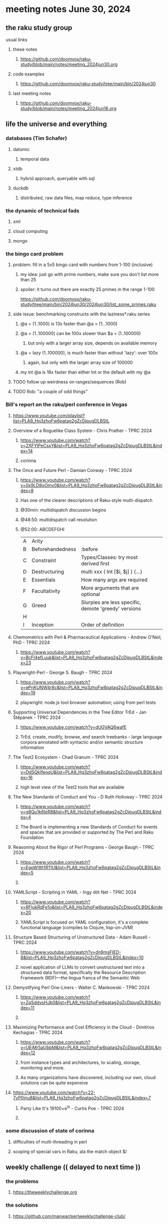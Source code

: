 * meeting notes June 30, 2024
** the raku study group
**** usual links
***** these notes
****** https://github.com/doomvox/raku-study/blob/main/notes/meeting_2024jun30.org

***** code examples
****** https://github.com/doomvox/raku-study/tree/main/bin/2024jun30

***** last meeting notes
****** https://github.com/doomvox/raku-study/blob/main/notes/meeting_2024jun16.org

** life the universe and everything
*** databases (Tim Schafer)
**** datomic
***** temporal data
**** xtdb
***** hybrid approach, queryable with sql
**** duckdb
***** distributed, raw data files, map reduce, type inference

*** the dynamic of technical fads 
**** xml
**** cloud computing
**** mongo

*** the bingo card problem
**** problem: fill in a 5x5 bingo card with numbers from 1-100 (inclusive)
***** my idea: just go with prime numbers, make sure you don't list more than 25
***** spoiler: it turns out there are exactly 25 primes in the range 1-100
https://github.com/doomvox/raku-study/tree/main/bin/2024jun30/2024jun30/list_some_primes.raku

**** side issue: benchmarking constructs with the laziness*.raku series
***** @a = (1..1000) is 13x faster than @a = (1...1000)
***** @a = (1..100000) can be 100x slower than $a = (1..100000)
****** but only with a larger array size, depends on available memory
***** @a = lazy (1..100000), is much faster than without 'lazy': over 100x
****** again, but only with the larger array size of 100000
***** my int @a is 18x faster than either Int or the default with my @a

**** TODO follow up weirdness on ranges/sequences (Rob)
**** TODO Rob: "a couple of odd things"

*** Bill's report on the raku/perl conference in Vegas
**** https://www.youtube.com/playlist?list=PLA9_Hq3zhoFw6patag2gZcDjpugDLBStL

**** Overview of a Roguelike Class System - Chris Prather - TPRC 2024 
***** https://www.youtube.com/watch?v=2XFYlPeCsxY&list=PLA9_Hq3zhoFw6patag2gZcDjpugDLBStL&index=14
***** corinna

**** The Once and Future Perl - Damian Conway - TPRC 2024 
***** https://www.youtube.com/watch?v=0x9LD8oOmv0&list=PLA9_Hq3zhoFw6patag2gZcDjpugDLBStL&index=8
***** Has one of the clearer descriptions of Raku-style multi-dispatch
***** @30min: multidispatch discussion begins 
***** @48:50: multidispatch call resolution
***** @52:00: ABCDEFGHI
|---+------------------+------------------------------------------------------+---|
| A | Arity            |                                                      |   |
| B | Beforehandedness | :before                                              |   |
| C | Constraint       | Types/Classes: try most derived first                |   |
| D | Destructuring    | multi xxx ( Int [$i, $j] ) {...}                     |   |
| E | Essentials       | How many args are required                           |   |
| F | Facultativity    | More arguments that are optional                     |   |
| G | Greed            | Slurpies are less specific, demote 'greedy' versions |   |
| H |                  |                                                      |   |
| I | Inception        | Order of definition                                  |   |

**** Chemometrics with Perl & Pharmaceutical Applications - Andrew O'Neil, PhD - TPRC 2024
***** https://www.youtube.com/watch?v=BcFl4efLuuk&list=PLA9_Hq3zhoFw6patag2gZcDjpugDLBStL&index=23

**** Playwright-Perl - George S. Baugh - TPRC 2024 
***** https://www.youtube.com/watch?v=ePnKUNW4r8c&list=PLA9_Hq3zhoFw6patag2gZcDjpugDLBStL&index=19
***** playwright: node.js tool browser automation; using from perl tests

**** Supporting Universal Dependencies in the Tree Editor TrEd - Jan Štěpánek - TPRC 2024 
***** https://www.youtube.com/watch?v=dUGVAQ6wafE
***** TrEd, create, modify, browse, and search treebanks - large language corpora annotated with syntactic and/or semantic structure information

**** The Test2 Ecosystem - Chad Granum - TPRC 2024
***** https://www.youtube.com/watch?v=DdSQkIfeoqU&list=PLA9_Hq3zhoFw6patag2gZcDjpugDLBStL&index=16
***** high level view of the Test2 tools that are available

**** The New Standards of Conduct and You - D Ruth Holloway - TPRC 2024 
***** https://www.youtube.com/watch?v=g8Qu1k6IeR8&list=PLA9_Hq3zhoFw6patag2gZcDjpugDLBStL&index=4
***** The Board is implementing a new Standards of Conduct for events and spaces that are provided or supported by The Perl and Raku Foundation

**** Reasoning About the Rigor of Perl Programs - George Baugh - TPRC 2024 
***** https://www.youtube.com/watch?v=EgpWWt1R11U&list=PLA9_Hq3zhoFw6patag2gZcDjpugDLBStL&index=5
***** 
**** YAMLScript - Scripting in YAML - Ingy döt؜؜ Net­ - TPRC 2024 
***** https://www.youtube.com/watch?v=RFIukRdFe1o&list=PLA9_Hq3zhoFw6patag2gZcDjpugDLBStL&index=20
***** YAMLScript is focused on YAML configuration, it's a complete functional language (compiles to Clojure, lisp-on-JVM)

**** Structure Based Structuring of Unstructured Data - Adam Russell - TPRC 2024 
***** https://www.youtube.com/watch?v=dn9msFIED-8&list=PLA9_Hq3zhoFw6patag2gZcDjpugDLBStL&index=10
***** novel application of LLMs to convert unstructured text into a structured data format, specifically the Resource Description Framework (RDF)—the lingua franca of the Semantic Web

**** Demystifying Perl One-Liners - Walter C. Mankowski - TPRC 2024 
***** https://www.youtube.com/watch?v=ZqSddysHJb0&list=PLA9_Hq3zhoFw6patag2gZcDjpugDLBStL&index=11
***** 


**** Maximizing Performance and Cost Efficiency in the Cloud - Dimitrios Kechagias - TPRC 2024 
***** https://www.youtube.com/watch?v=UEjMr5aUbbM&list=PLA9_Hq3zhoFw6patag2gZcDjpugDLBStL&index=12
***** from instance types and architectures, to scaling, storage, monitoring and more. 
***** As many organizations have discovered, including our own, cloud solutions can be quite expensive

**** https://www.youtube.com/watch?v=22-7yP0inu8&list=PLA9_Hq3zhoFw6patag2gZcDjpugDLBStL&index=7
***** Party Like It's 19100+e^iπ - Curtis Poe - TPRC 2024
***** 

*** some discussion of state of corinna
**** difficulties of multi-threading in perl
**** scoping of special vars in Raku, ala the match object $/

** weekly challenge  (( delayed to next time ))
*** the problems 
**** https://theweeklychallenge.org
*** the solutions
**** https://github.com/manwar/perlweeklychallenge-club/

*** https://theweeklychallenge.org/blog/perl-weekly-challenge-275
*** https://theweeklychallenge.org/blog/perl-weekly-challenge-274
*** https://theweeklychallenge.org/blog/perl-weekly-challenge-273

*** Bruce Gray:

I expect to attend the meeting in two weeks, but today I will be at the Grand Canyon so cannot join you all.

My weekly challenge solutions:
https://github.com/manwar/perlweeklychallenge-club/tree/master/challenge-274/bruce-gray/raku
https://github.com/manwar/perlweeklychallenge-club/tree/master/challenge-275/bruce-gray/raku

Or, if my 275 PR is not yet processed:
https://github.com/Util/perlweeklychallenge-club/tree/c275/challenge-275/bruce-gray/raku


 
** announcements 
*** next meetings (no reason to deviate from 'every two weeks')
**** July 14th
**** July 28th
**** Aug 11th
**** Aug 25th
**** Sep 8th
**** Sep 22
**** Oct 6
**** Oct 20
 
** Perl and Raku conference, 1-day in London (check date!)
*** http://act.yapc.eu/lpw2024/


** follow-up (for doomvox)

*** I should improve my "quick intro to Raku" presentations:
**** https://github.com/doomvox/raku-study/blob/main/notes/talks/new_year_raku/A2-raku_features.org
**** https://github.com/doomvox/raku-study/tree/main/bin/2024may19/powers_of_two
**** https://docs.raku.org/language/regexes

**** TODO feature request: complex ranges, range inclusion checks 

**** Raku featurettes to review:
***** .end

*** TODO extracts cool stuff from chat
**** /home/doom/End/Cave/RakuStudy/Notes/ZoomChats/raku_study-2024jun16-meeting_saved_chat.txt

*** gentle complaint from Rob about unsearchability of these notes.  
**** generate an index automatically?
**** write a monolithic summary page?
**** ship a concatenated single file version that's text searchable...


*** Gabor Szabo calendar, Perl/Raku events (William Michels):
**** https://perlweekly.com/events
**** get SF-Perl's Raku Meetup listed: add a pull request to this file:
***** https://github.com/szabgab/perlweekly/blob/master/src/events.json
